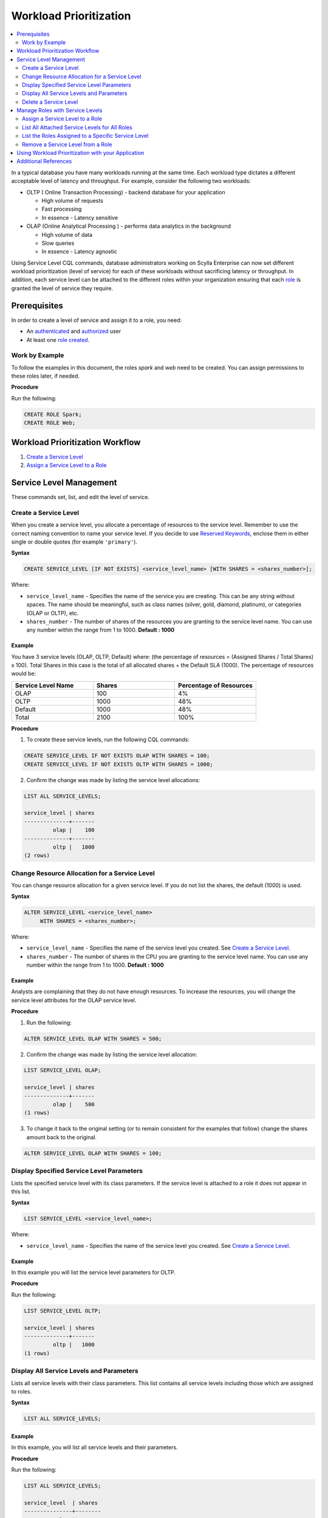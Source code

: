 ========================
Workload Prioritization
========================

.. contents::
   :depth: 2
   :local:



In a typical database you have many workloads running at the same time. Each workload type dictates a different acceptable level of latency and throughput. For example, consider the following two workloads:

* OLTP ( Online Transaction Processing) - backend database for your application

  - High volume of requests 
  - Fast processing 
  - In essence - Latency sensitive

* OLAP (Online Analytical Processing ) - performs data analytics in the background

  - High volume of data
  - Slow queries 
  - In essence - Latency agnostic

Using Service Level CQL commands, database administrators working on Scylla Enterprise can now set different workload prioritization (level of service) for each of these workloads without sacrificing latency or throughput. In addition, each service level can be attached to the different roles within your organization ensuring that each role_ is granted the level of service they require. 

.. _`role` : /operating-scylla/security/rbac_usecase/

Prerequisites
=============
In order to create a level of service and assign it to a role, you need:

* An `authenticated </operating-scylla/security/runtime-authentication/>`_ and `authorized </operating-scylla/security/enable-authorization/>`_ user 
* At least one `role created </operating-scylla/security/authorization/#create-role>`_.

Work by Example
---------------

To follow the examples in this document, the roles `spark` and `web` need to be created. You can assign permissions to these roles later, if needed.

**Procedure**

Run the following:

.. code-block:: cql

   CREATE ROLE Spark;
   CREATE ROLE Web;

Workload Prioritization Workflow
================================

1. `Create a Service Level`_
2. `Assign a Service Level to a Role`_

Service Level Management
========================

These commands set, list, and edit the level of service. 

Create a Service Level
----------------------

When you create a service level, you allocate a percentage of resources to the service level. Remember to use the correct naming convention to name your service level. If you decide to use `Reserved Keywords </getting-started/reserved_keywords>`_, enclose them in either single or double quotes (for example ``'primary'``).

**Syntax**

.. code-block:: none

   CREATE SERVICE_LEVEL [IF NOT EXISTS] <service_level_name> [WITH SHARES = <shares_number>];

Where:

* ``service_level_name`` - Specifies the name of the service you are creating. This can be any string without spaces. The name should be meaningful, such as class names (silver, gold, diamond, platinum), or categories (OLAP or OLTP), etc.
* ``shares_number`` - The number of shares of the resources you are granting to the service level name.  You can use any number within the range from 1 to 1000. **Default : 1000**

Example
.......

You have 3 service levels (OLAP, OLTP, Default) where: (the percentage of resources = (Assigned Shares / Total Shares) x 100). Total Shares in this case is the total of all allocated shares + the Default SLA (1000). The percentage of resources would be:

.. list-table::
   :widths: 30 30 30 
   :header-rows: 1

   * - Service Level Name
     - Shares
     - Percentage of Resources 
   * - OLAP
     - 100
     - 4%
   * - OLTP
     - 1000
     - 48%
   * - Default
     - 1000
     - 48%
   * - Total 
     - 2100
     - 100%

**Procedure**

1. To create these service levels, run the following CQL commands:

.. code-block:: cql

   CREATE SERVICE_LEVEL IF NOT EXISTS OLAP WITH SHARES = 100;
   CREATE SERVICE_LEVEL IF NOT EXISTS OLTP WITH SHARES = 1000;

2. Confirm the change was made by listing the service level allocations:

.. code-block:: cql

   LIST ALL SERVICE_LEVELS;

   service_level | shares
   --------------+-------
            olap |    100
   --------------+-------
            oltp |   1000
   (2 rows)

Change Resource Allocation for a Service Level 
-----------------------------------------------

You can change resource allocation for a given service level. If you do not list the shares, the default (1000) is used. 

**Syntax**

.. code-block:: none

   ALTER SERVICE_LEVEL <service_level_name> 
        WITH SHARES = <shares_number>;  


Where: 

* ``service_level_name``  - Specifies the name of the service level you created. See `Create a Service Level`_. 
* ``shares_number`` - The number of shares in the CPU you are granting to the service level name.   You can use any number within the range from 1 to 1000. **Default : 1000**  

Example
........

Analysts are complaining that they do not have enough resources. To increase the resources, you will change the service level attributes for the OLAP service level.

**Procedure**

1. Run the following:

.. code-block:: cql

   ALTER SERVICE_LEVEL OLAP WITH SHARES = 500; 

2. Confirm the change was made by listing the service level allocation:

.. code-block:: cql

   LIST SERVICE_LEVEL OLAP; 

   service_level | shares
   --------------+-------
            olap |    500
   (1 rows)

3. To change it back to the original setting (or to remain consistent for the examples that follow) change the shares amount back to the original.

.. code-block:: cql

   ALTER SERVICE_LEVEL OLAP WITH SHARES = 100; 

Display Specified Service Level Parameters
------------------------------------------

Lists the specified service level with its class parameters. If the service level is attached to a role it does not appear in this list. 

**Syntax**

.. code-block:: none

   LIST SERVICE_LEVEL <service_level_name>; 

Where: 

* ``service_level_name`` - Specifies the name of the service level you created. See `Create a Service Level`_.

Example
.......

In this example you will list the service level parameters for OLTP.

**Procedure**

Run the following:

.. code-block:: cql

   LIST SERVICE_LEVEL OLTP; 

   service_level | shares
   --------------+-------
            oltp |   1000
   (1 rows)

Display All Service Levels and Parameters
-----------------------------------------

Lists all service levels with their class parameters. This list contains all service levels including those which are assigned to roles. 

**Syntax**

.. code-block:: none

   LIST ALL SERVICE_LEVELS;

Example
.......

In this example, you will list all service levels and their parameters.  

**Procedure**

Run the following:

.. code-block:: cql

   LIST ALL SERVICE_LEVELS; 

   service_level  | shares
   ---------------+--------
             olap |     100
             oltp |    1000
   (2 rows)


Delete a Service Level
----------------------

Permanently removes the service level. Any role attached to this service level will automatically be assigned to the Default SLA if there is no other service level attached to the role. 

**Syntax**

.. code-block:: none

   DROP SERVICE_LEVEL IF EXISTS <service_level_name>;

Where:

* ``service_level_name`` - Specifies the name of the service level you created. See `Create a Service Level`_.
* ``IF EXISTS`` - If the service level does not exist and IF EXISTS is not used an error is returned.


Example
.......

In this example you will drop the OLTP service level.  

**Procedure**

Run the following:

.. code-block:: cql

   DROP SERVICE_LEVEL IF EXISTS OLTP;

Manage Roles with Service Levels
================================

Once you have created roles and service levels you can attach and remove the service levels from the roles and list which roles are attached to which service levels. 

Assign a Service Level to a Role
--------------------------------

If you have created a role and a service level, you can attach the service level to the role. 

.. note:: A role can only be assigned **one** service level. However, the same service level can be attached to many roles. If a role inherits a service level from another role, the highest level of service from all the roles wins. 

**Syntax**

.. code-block:: none

   ATTACH SERVICE_LEVEL <service_level_name> TO <role_name>;

Where:

* ``service_level_name`` - Specifies the name of the service level you created. See `Create a Service Level`_.
* ``role_name`` - Specifies the role you want to use the service level. This is the role you created with `create role </operating-scylla/security/authorization/#create-role>`_. 

.. note:: Any role which does not have an SLA attached to it, receives the default SLA.

Example
.......

Continuing from the example in `Create a Service Level`_, you can attach the service levels that you created to different roles in your organization as follows:

.. list-table::
   :widths: 50 50 
   :header-rows: 1

   * - Service Level Name
     - Role Name
   * - OLAP
     - Spark
   * - OLTP
     - Web


**Procedure**

To assign these service levels to the roles, run the following CQL commands:

.. code-block:: cql

   ATTACH SERVICE_LEVEL OLAP TO Spark;
   ATTACH SERVICE_LEVEL OLTP TO Web;

List All Attached Service Levels for All Roles
----------------------------------------------

Lists all directly attached service levels for all roles. This does not include any service level which the role inherits from other roles.

**Syntax**

.. code-block:: none

   LIST ALL ATTACHED SERVICE_LEVELS; 

Example
.......

In this example you will list all service levels attached to any role. 

**Procedure**

Run the following:

.. code-block:: cql

   LIST ALL ATTACHED SERVICE_LEVELS; 

   role   | service_level
   -------+---------------
   spark  |          olap     
   -------+---------------
     web  |          oltp      

   (2 rows)

List the Roles Assigned to a Specific Service Level
----------------------------------------------------

Lists all roles directly attached to a service level. This does not include any service level which the role inherits from other roles. 

**Syntax**

.. code-block:: none

   LIST ATTACHED SERVICE_LEVEL OF <role_name>; 

Where:

* ``role_name`` - Specifies the role you want to use the service level. This is the role you created with `create role </operating-scylla/security/authorization/#create-role>`_.

Example
.......

In this example, you will list all of Roles which are assigned to the OLAP Service Level.

**Procedure**

Run the following:

.. code-block:: cql

   LIST ATTACHED SERVICE_LEVEL OF Spark; 

   role   | service_level
   -------+---------------
   spark  |  olap     

   (1 rows) 

Remove a Service Level from a Role
----------------------------------

Removes a service level from a specified role.  Once the service level is removed from a role, if there are other service levels attached to roles which that role inherits, the service level in the hierarchy with the most amount of shares wins.

**Syntax**

.. code-block:: none

   DETACH SERVICE_LEVEL FROM <role_name>;

Where: 

* ``role_name`` - Specifies the role you want to use the service level. This is the role you created with `create role </operating-scylla/security/authorization/#create-role>`_.

Example
.......

In this example, you will reassign the Spark to a different level of service by detaching it from one level of service and attaching it to another. 

**Procedure**

Run the following:

.. code-block:: cql

   DETACH SERVICE_LEVEL FROM Spark;

At this point, the Spark role receives the Default SLA, until it is assigned another service level. You assign a new service level to this role using `Assign a Service Level to a Role`_.

Using Workload Prioritization with your Application
===================================================

In order for workload prioritization to take effect, application users need to be assigned to a relevant role. In addition, each role you create needs to be assigned to a specific Service Level. Any user that signs into the application without a role is automatically assigned the `Default` service level.  This will always be the case with users who sign in anonymously. 

Additional References
=====================

`OLAP or OLTP? Why Not Both? <https://www.youtube.com/watch?v=GhmgwN6ZraI>`_ Session by Glauber Costa from Scylla Summit 2018






